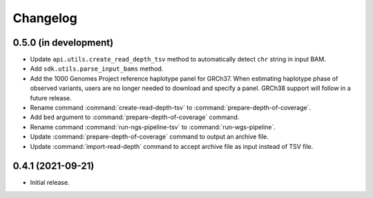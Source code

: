 Changelog
*********

0.5.0 (in development)
----------------------

* Update ``api.utils.create_read_depth_tsv`` method to automatically detect ``chr`` string in input BAM.
* Add ``sdk.utils.parse_input_bams`` method.
* Add the 1000 Genomes Project reference haplotype panel for GRCh37. When estimating haplotype phase of observed variants, users are no longer needed to download and specify a panel. GRCh38 support will follow in a future release.
* Rename command :command:`create-read-depth-tsv` to :command:`prepare-depth-of-coverage`.
* Add ``bed`` argument to :command:`prepare-depth-of-coverage` command.
* Rename command :command:`run-ngs-pipeline-tsv` to :command:`run-wgs-pipeline`.
* Update :command:`prepare-depth-of-coverage` command to output an archive file.
* Update :command:`import-read-depth` command to accept archive file as input instead of TSV file.

0.4.1 (2021-09-21)
------------------

* Initial release.
